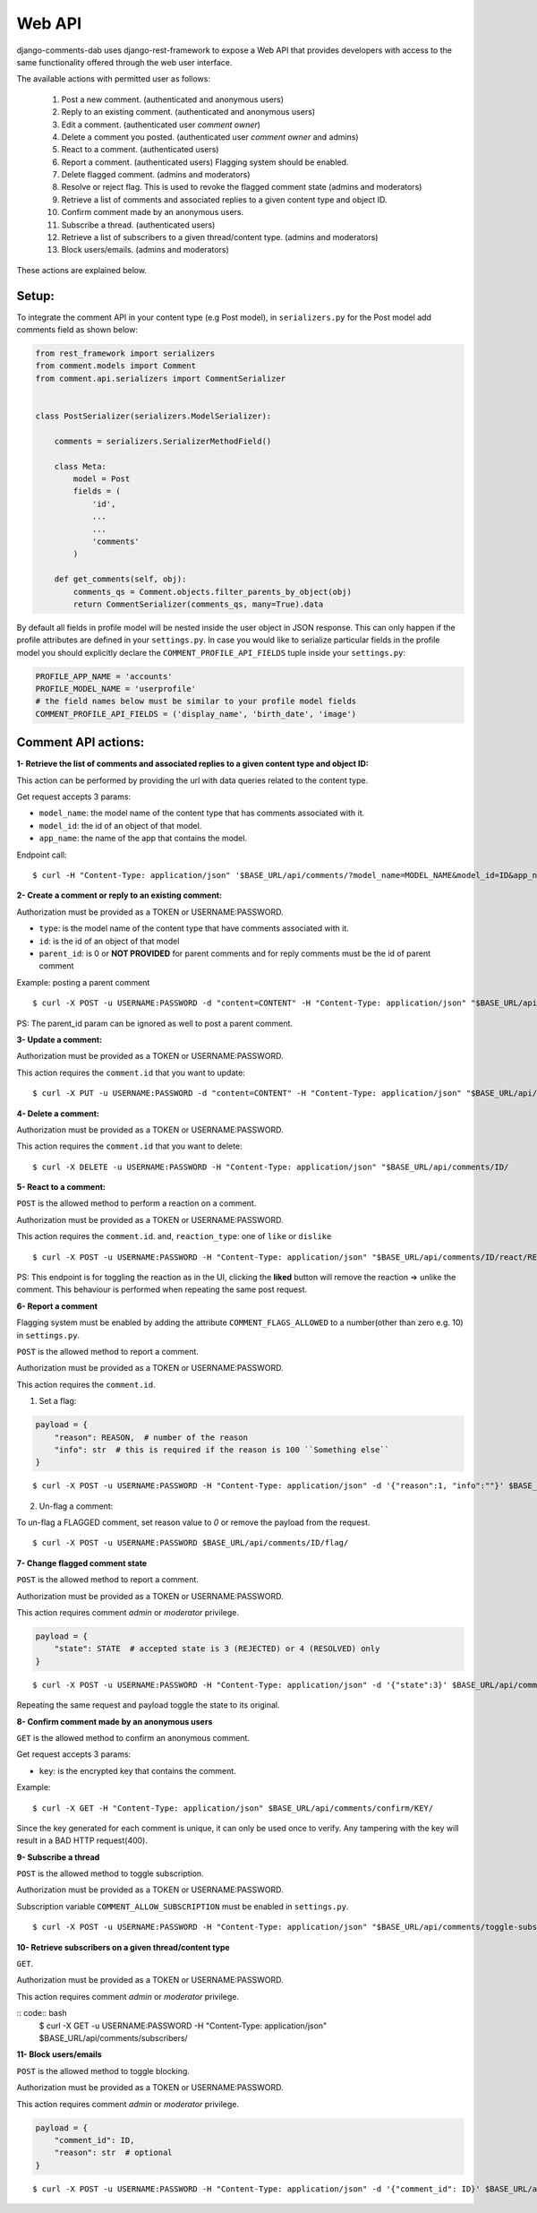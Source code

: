 Web API
=======

django-comments-dab uses django-rest-framework to expose a Web API that provides
developers with access to the same functionality offered through the web user interface.

The available actions with permitted user as follows:

    1. Post a new comment. (authenticated and anonymous users)

    2. Reply to an existing comment. (authenticated and anonymous users)

    3. Edit a comment. (authenticated user `comment owner`)

    4. Delete a comment you posted. (authenticated user `comment owner` and admins)

    5. React to a comment. (authenticated users)

    6. Report a comment. (authenticated users) Flagging system should be enabled.

    7. Delete flagged comment. (admins and moderators)

    8. Resolve or reject flag. This is used to revoke the flagged comment state (admins and moderators)

    9. Retrieve a list of comments and associated replies to a given content type and object ID.

    10. Confirm comment made by an anonymous users.

    11. Subscribe a thread. (authenticated users)

    12. Retrieve a list of subscribers to a given thread/content type. (admins and moderators)

    13. Block users/emails. (admins and moderators)

These actions are explained below.

Setup:
------

To integrate the comment API in your content type (e.g Post model), in ``serializers.py``
for the Post model add comments field as shown below:


.. code:: python

    from rest_framework import serializers
    from comment.models import Comment
    from comment.api.serializers import CommentSerializer


    class PostSerializer(serializers.ModelSerializer):

        comments = serializers.SerializerMethodField()

        class Meta:
            model = Post
            fields = (
                'id',
                ...
                ...
                'comments'
            )

        def get_comments(self, obj):
            comments_qs = Comment.objects.filter_parents_by_object(obj)
            return CommentSerializer(comments_qs, many=True).data


By default all fields in profile model will be nested inside the user object in JSON response.
This can only happen if the profile attributes are defined in your ``settings.py``.
In case you would like to serialize particular fields in the profile model you should explicitly
declare the ``COMMENT_PROFILE_API_FIELDS`` tuple inside your ``settings.py``:


.. code:: python

        PROFILE_APP_NAME = 'accounts'
        PROFILE_MODEL_NAME = 'userprofile'
        # the field names below must be similar to your profile model fields
        COMMENT_PROFILE_API_FIELDS = ('display_name', 'birth_date', 'image')


Comment API actions:
--------------------

**1- Retrieve the list of comments and associated replies to a given content type and object ID:**

This action can be performed by providing the url with data queries related to the content type.

Get request accepts 3 params:


- ``model_name``: the model name of the content type that has comments associated with it.
- ``model_id``: the id of an object of that model.
- ``app_name``: the name of the app that contains the model.


Endpoint call:

::

    $ curl -H "Content-Type: application/json" '$BASE_URL/api/comments/?model_name=MODEL_NAME&model_id=ID&app_name=APP_NAME''


**2- Create a comment or reply to an existing comment:**

Authorization must be provided as a TOKEN or USERNAME:PASSWORD.

- ``type``: is the model name of the content type that have comments associated with it.
- ``id``: is the id of an object of that model
- ``parent_id``: is 0 or **NOT PROVIDED** for parent comments and for reply comments must be the id of parent comment


Example: posting a parent comment

::

    $ curl -X POST -u USERNAME:PASSWORD -d "content=CONTENT" -H "Content-Type: application/json" "$BASE_URL/api/comments/create/?model_name=MODEL_NAME&model_id=ID&app_name=APP_NAME&parent_id=0"

PS: The parent_id param can be ignored as well to post a parent comment.


**3- Update a comment:**

Authorization must be provided as a TOKEN or USERNAME:PASSWORD.

This action requires the ``comment.id`` that you want to update:


::

    $ curl -X PUT -u USERNAME:PASSWORD -d "content=CONTENT" -H "Content-Type: application/json" "$BASE_URL/api/comments/ID/


**4- Delete a comment:**

Authorization must be provided as a TOKEN or USERNAME:PASSWORD.

This action requires the ``comment.id`` that you want to delete:

::

    $ curl -X DELETE -u USERNAME:PASSWORD -H "Content-Type: application/json" "$BASE_URL/api/comments/ID/


**5- React to a comment:**

``POST`` is the allowed method to perform a reaction on a comment.

Authorization must be provided as a TOKEN or USERNAME:PASSWORD.

This action requires the ``comment.id``. and,
``reaction_type``: one of ``like`` or ``dislike``

::

   $ curl -X POST -u USERNAME:PASSWORD -H "Content-Type: application/json" "$BASE_URL/api/comments/ID/react/REACTION_TYPE/



PS: This endpoint is for toggling the reaction as in the UI, clicking the **liked** button will remove the reaction => unlike the comment. This behaviour is performed when repeating the same post request.


**6- Report a comment**

Flagging system must be enabled by adding the attribute ``COMMENT_FLAGS_ALLOWED`` to a number(other than zero e.g. 10) in ``settings.py``.

``POST`` is the allowed method to report a comment.

Authorization must be provided as a TOKEN or USERNAME:PASSWORD.

This action requires the ``comment.id``.

1. Set a flag:

.. code:: python

    payload = {
        "reason": REASON,  # number of the reason
        "info": str  # this is required if the reason is 100 ``Something else``
    }

::

   $ curl -X POST -u USERNAME:PASSWORD -H "Content-Type: application/json" -d '{"reason":1, "info":""}' $BASE_URL/api/comments/ID/flag/


2. Un-flag a comment:

To un-flag a FLAGGED comment, set reason value to `0` or remove the payload from the request.

::

    $ curl -X POST -u USERNAME:PASSWORD $BASE_URL/api/comments/ID/flag/


**7- Change flagged comment state**

``POST`` is the allowed method to report a comment.

Authorization must be provided as a TOKEN or USERNAME:PASSWORD.

This action requires comment `admin` or `moderator` privilege.

.. code:: python

    payload = {
        "state": STATE  # accepted state is 3 (REJECTED) or 4 (RESOLVED) only
    }

::

   $ curl -X POST -u USERNAME:PASSWORD -H "Content-Type: application/json" -d '{"state":3}' $BASE_URL/api/comments/ID/flag/state/change/

Repeating the same request and payload toggle the state to its original.

**8- Confirm comment made by an anonymous users**

``GET`` is the allowed method to confirm an anonymous comment.

Get request accepts 3 params:


- ``key``: is the encrypted key that contains the comment.

Example:

::

    $ curl -X GET -H "Content-Type: application/json" $BASE_URL/api/comments/confirm/KEY/

Since the key generated for each comment is unique, it can only be used once to verify. Any tampering with the key will result in a BAD HTTP request(400).


**9- Subscribe a thread**

``POST`` is the allowed method to toggle subscription.

Authorization must be provided as a TOKEN or USERNAME:PASSWORD.

Subscription variable ``COMMENT_ALLOW_SUBSCRIPTION`` must be enabled in ``settings.py``.

::

    $ curl -X POST -u USERNAME:PASSWORD -H "Content-Type: application/json" "$BASE_URL/api/comments/toggle-subscription/?model_name=MODEL_NAME&model_id=ID&app_name=APP_NAME"


**10- Retrieve subscribers on a given thread/content type**

``GET``.

Authorization must be provided as a TOKEN or USERNAME:PASSWORD.

This action requires comment `admin` or `moderator` privilege.

:: code:: bash
    $ curl -X GET -u USERNAME:PASSWORD -H "Content-Type: application/json" $BASE_URL/api/comments/subscribers/


**11- Block users/emails**

``POST`` is the allowed method to toggle blocking.

Authorization must be provided as a TOKEN or USERNAME:PASSWORD.

This action requires comment `admin` or `moderator` privilege.

.. code:: python

    payload = {
        "comment_id": ID,
        "reason": str  # optional
    }

::

    $ curl -X POST -u USERNAME:PASSWORD -H "Content-Type: application/json" -d '{"comment_id": ID}' $BASE_URL/api/comments/toggle-blocking/
